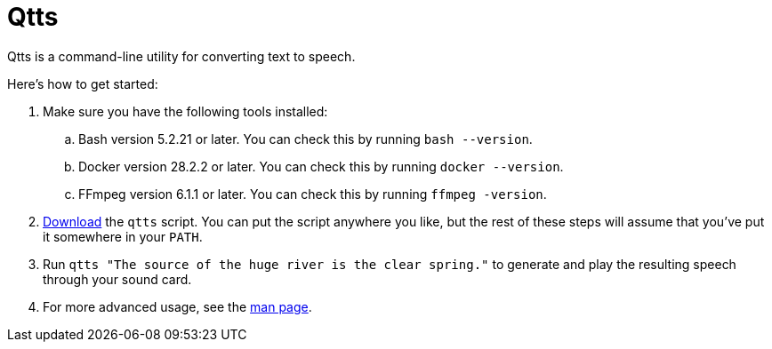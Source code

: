//
// The authors of this file have waived all copyright and
// related or neighboring rights to the extent permitted by
// law as described by the CC0 1.0 Universal Public Domain
// Dedication. You should have received a copy of the full
// dedication along with this file, typically as a file
// named <CC0-1.0.txt>. If not, it may be available at
// <https://creativecommons.org/publicdomain/zero/1.0/>.
//

= Qtts
:experimental:

:x_download_url: https://raw.githubusercontent.com/quinngrier/qtts/main/qtts
:x_man_page_url: https://github.com/quinngrier/qtts/blob/main/qtts.1.adoc

Qtts is a command-line utility for converting text to speech.

Here's how to get started:

. Make sure you have the following tools installed:

.. Bash version 5.2.21 or later.
You can check this by running `bash --version`.

.. Docker version 28.2.2 or later.
You can check this by running `docker --version`.

.. FFmpeg version 6.1.1 or later.
You can check this by running `ffmpeg -version`.

. link:{x_download_url}[Download] the `qtts` script.
You can put the script anywhere you like, but the rest of these steps
will assume that you've put it somewhere in your `PATH`.

. Run `qtts "The source of the huge river is the clear spring."` to
generate and play the resulting speech through your sound card.

. For more advanced usage, see the link:{x_man_page_url}[man page].

//
